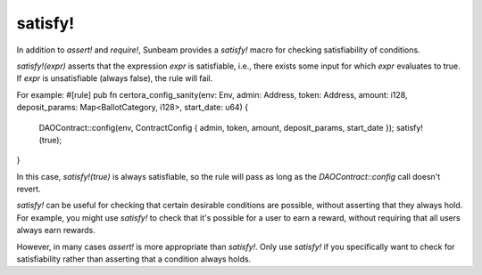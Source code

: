 satisfy!
--------

In addition to `assert!` and `require!`, Sunbeam provides a `satisfy!` macro for checking satisfiability of conditions.

`satisfy!(expr)` asserts that the expression `expr` is satisfiable, i.e., there exists some input for which `expr` evaluates to true. If `expr` is unsatisfiable (always false), the rule will fail.

For example:
#[rule]
pub fn certora_config_sanity(env: Env, admin: Address, token: Address, amount: i128, deposit_params: Map<BallotCategory, i128>, start_date: u64) {
    DAOContract::config(env, ContractConfig { admin, token, amount, deposit_params, start_date });
    satisfy!(true);
}

In this case, `satisfy!(true)` is always satisfiable, so the rule will pass as long as the `DAOContract::config` call doesn't revert.

`satisfy!` can be useful for checking that certain desirable conditions are possible, without asserting that they always hold. For example, you might use `satisfy!` to check that it's possible for a user to earn a reward, without requiring that all users always earn rewards.

However, in many cases `assert!` is more appropriate than `satisfy!`. Only use `satisfy!` if you specifically want to check for satisfiability rather than asserting that a condition always holds. 